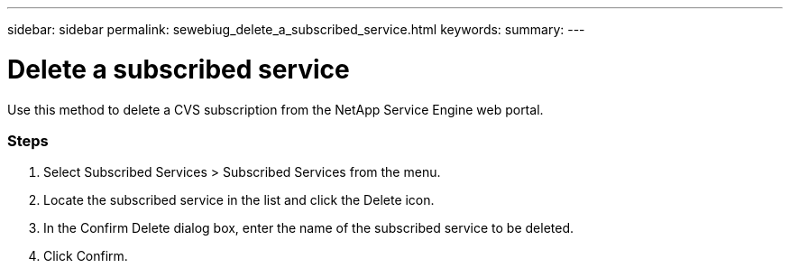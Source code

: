 ---
sidebar: sidebar
permalink: sewebiug_delete_a_subscribed_service.html
keywords:
summary:
---

= Delete a subscribed service
:hardbreaks:
:nofooter:
:icons: font
:linkattrs:
:imagesdir: ./media/

//
// This file was created with NDAC Version 2.0 (August 17, 2020)
//
// 2020-10-20 10:59:40.257584
//

[.lead]
Use this method to delete a CVS subscription from the NetApp Service Engine web portal. 

=== Steps

. Select Subscribed Services > Subscribed Services from the menu.
. Locate the subscribed service in the list and click the Delete icon.
. In the Confirm Delete dialog box, enter the name of the subscribed service to be deleted.
. Click Confirm.
